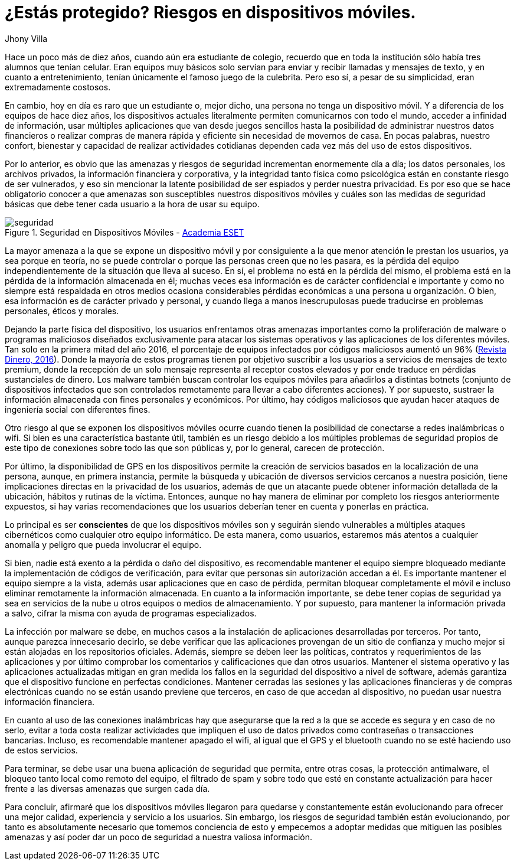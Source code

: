 :slug: riesgos-dispositivos-moviles/
:date: 2017-05-09
:category: opiniones
:tags: proteger, seguridad, dispositivo, amenaza
:Image: moviles.png
:alt: Celulares y tabletas apilados entre sí
:description: Los dispositivos móviles, al igual que cualquier otro equipo informático, son vulnerables a ataques por parte de usuarios maliciosos. En este artículo hablaremos sobre la seguridad en equipos móviles y estableceremos pautas para evitar ser una víctima de un robo de información o malware.
:keywords: Seguridad, Información, Dispositivos Móviles, Recomendaciones, Proteger, Riesgos.
:author: Jhony Villa
:writer: jhony
:name: Jhony Arbey Villa Peña
:about1: Ingeniero en Sistemas.
:about2: Apasionado por las redes la música y la seguridad.

= ¿Estás protegido? Riesgos en dispositivos móviles.

Hace un poco más de diez años, cuando aún era estudiante de colegio, recuerdo
que en toda la institución sólo había tres alumnos que tenían celular. Eran
equipos muy básicos solo servían para enviar y recibir llamadas y mensajes
de texto, y en cuanto a entretenimiento, tenían únicamente el famoso juego de
la culebrita. Pero eso sí, a pesar de su simplicidad, eran extremadamente
costosos.

En cambio, hoy en día es raro que un estudiante o, mejor dicho, una persona 
no tenga un dispositivo móvil. Y a diferencia de los equipos de hace
diez años, los dispositivos actuales literalmente permiten comunicarnos con
todo el mundo, acceder a infinidad de información, usar múltiples
aplicaciones que van desde juegos sencillos hasta la posibilidad de
administrar nuestros datos financieros o realizar compras de manera rápida y
eficiente sin necesidad de movernos de casa. En pocas palabras, nuestro
confort, bienestar y capacidad de realizar actividades cotidianas dependen
cada vez más del uso de estos dispositivos.

Por lo anterior, es obvio que las amenazas y riesgos de seguridad incrementan
enormemente día a día; los datos personales, los archivos privados, la
información financiera y corporativa, y la integridad tanto física como
psicológica están en constante riesgo de ser vulnerados, y eso sin mencionar
la latente posibilidad de ser espiados y perder nuestra privacidad. Es por
eso que se hace obligatorio conocer a que amenazas son susceptibles nuestros
dispositivos móviles y cuáles son las medidas de seguridad básicas que debe
tener cada usuario a la hora de usar su equipo.

.Seguridad en Dispositivos Móviles - https://www.academiaeset.com/default/store/14041-seguridad-en-dispositivos-moviles[Academia ESET]
image::sm.png[seguridad]

La mayor amenaza a la que se expone un dispositivo móvil y por consiguiente a la 
que menor atención le prestan los usuarios, ya sea porque en teoría, no se puede 
controlar o porque las personas creen que no les pasara, es la pérdida del equipo 
independientemente de la situación que lleva al suceso. En sí, el problema no está 
en la pérdida del mismo, el problema está en la pérdida de la información almacenada 
en él; muchas veces esa información es de carácter confidencial e importante y como 
no siempre está respaldada en otros medios ocasiona considerables pérdidas económicas 
a una persona u organización. O bien, esa información es de carácter privado y personal, 
y cuando llega a manos inescrupulosas puede traducirse en problemas personales, éticos 
y morales.

Dejando la parte física del dispositivo, los usuarios enfrentamos otras amenazas importantes 
como la proliferación de malware o programas maliciosos diseñados exclusivamente para atacar 
los sistemas operativos y las aplicaciones de los diferentes móviles. Tan solo en la primera 
mitad del año 2016, el porcentaje de equipos infectados por códigos maliciosos aumentó un 96% 
(http://www.dinero.com/internacional/articulo/reporte-de-inteligencia-de-amenazas-de-nokia-2016/231789[Revista Dinero, 2016]). 
Donde la mayoría de estos programas tienen por objetivo suscribir a los usuarios a servicios de 
mensajes de texto premium, donde la recepción de un solo mensaje representa al receptor costos 
elevados y por ende traduce en pérdidas sustanciales de dinero. Los malware también buscan 
controlar los equipos móviles para añadirlos a distintas botnets (conjunto de dispositivos 
infectados que son controlados remotamente para llevar a cabo diferentes acciones). Y por supuesto, 
sustraer la información almacenada con fines personales y económicos. Por último, hay códigos 
maliciosos que ayudan hacer ataques de ingeniería social con diferentes fines.

Otro riesgo al que se exponen los dispositivos móviles ocurre cuando tienen la posibilidad de 
conectarse a redes inalámbricas o wifi. Si bien es una característica bastante útil, también 
es un riesgo debido a los múltiples problemas de seguridad propios de este tipo de conexiones 
sobre todo las que son públicas y, por lo general, carecen de protección.

Por último, la disponibilidad de GPS en los dispositivos permite la creación de servicios basados 
en la localización de una persona, aunque, en primera instancia, permite la búsqueda y ubicación 
de diversos servicios cercanos a nuestra posición, tiene implicaciones directas en la privacidad 
de los usuarios, además de que un atacante puede obtener información detallada de la ubicación, 
hábitos y rutinas de la víctima. Entonces, aunque no hay manera de eliminar por completo los 
riesgos anteriormente expuestos, si hay varias recomendaciones que los usuarios deberían tener 
en cuenta y ponerlas en práctica.

Lo principal es ser *conscientes* de que los dispositivos móviles son y seguirán siendo vulnerables
a múltiples ataques cibernéticos como cualquier otro equipo informático. De esta manera, como 
usuarios, estaremos más atentos a cualquier anomalía y peligro que pueda involucrar el equipo.

Si bien, nadie está exento a la pérdida o daño del dispositivo, es recomendable mantener el equipo 
siempre bloqueado mediante la implementación de códigos de verificación, para evitar que personas 
sin autorización accedan a él. Es importante mantener el equipo siempre a la vista, además usar 
aplicaciones que en caso de pérdida, permitan bloquear completamente el móvil e incluso eliminar 
remotamente la información almacenada. En cuanto a la información importante, se debe tener copias 
de seguridad ya sea en servicios de la nube u otros equipos o medios de almacenamiento. Y por 
supuesto, para mantener la información privada a salvo, cifrar la misma con ayuda de programas 
especializados.

La infección por malware se debe, en muchos casos a la instalación de aplicaciones desarrolladas 
por terceros. Por tanto, aunque parezca innecesario decirlo, se debe verificar que las aplicaciones 
provengan de un sitio de confianza y mucho mejor si están alojadas en los repositorios oficiales. 
Además, siempre se deben leer las políticas, contratos y requerimientos de las aplicaciones y por 
último comprobar los comentarios y calificaciones que dan otros usuarios. Mantener el sistema 
operativo y las aplicaciones actualizadas mitigan en gran medida los fallos en la seguridad del 
dispositivo a nivel de software, además garantiza que el dispositivo funcione en perfectas condiciones. 
Mantener cerradas las sesiones y las aplicaciones financieras y de compras electrónicas cuando no se 
están usando previene que terceros, en caso de que accedan al dispositivo, no puedan usar nuestra 
información financiera. 

En cuanto al uso de las conexiones inalámbricas hay que asegurarse que la red a la que se accede es 
segura y en caso de no serlo, evitar a toda costa realizar actividades que impliquen el uso de datos 
privados como contraseñas o transacciones bancarias. Incluso, es recomendable mantener apagado el wifi, 
al igual que el GPS y el bluetooth cuando no se esté haciendo uso de estos servicios.

Para terminar, se debe usar una buena aplicación de seguridad que permita, entre otras cosas, la 
protección antimalware, el bloqueo tanto local como remoto del equipo, el filtrado de spam y sobre 
todo que esté en constante actualización para hacer frente a las diversas amenazas que surgen cada día.

Para concluir, afirmaré que los dispositivos móviles llegaron para quedarse y constantemente están 
evolucionando para ofrecer una mejor calidad, experiencia y servicio a los usuarios. Sin embargo, 
los riesgos de seguridad también están evolucionando, por tanto es absolutamente necesario que tomemos 
conciencia de esto y empecemos a adoptar medidas que mitiguen las posibles amenazas y así poder dar un 
poco de seguridad a nuestra valiosa información.
